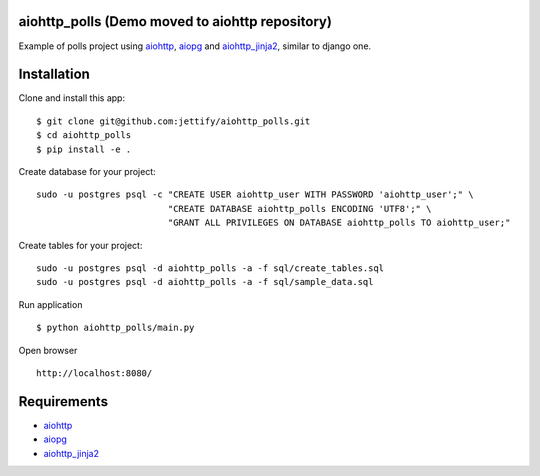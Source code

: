 aiohttp_polls (Demo moved to aiohttp repository)
================================================

Example of polls project using aiohttp_, aiopg_ and aiohttp_jinja2_, similar to django one.

Installation
============
Clone and install this app:
::

    $ git clone git@github.com:jettify/aiohttp_polls.git
    $ cd aiohttp_polls
    $ pip install -e .

Create database for your project:
::

    sudo -u postgres psql -c "CREATE USER aiohttp_user WITH PASSWORD 'aiohttp_user';" \
                             "CREATE DATABASE aiohttp_polls ENCODING 'UTF8';" \
                             "GRANT ALL PRIVILEGES ON DATABASE aiohttp_polls TO aiohttp_user;"


Create tables for your project:
::
    sudo -u postgres psql -d aiohttp_polls -a -f sql/create_tables.sql
    sudo -u postgres psql -d aiohttp_polls -a -f sql/sample_data.sql


Run application
::
    $ python aiohttp_polls/main.py


Open browser
::
    http://localhost:8080/

.. image:: https://raw.githubusercontent.com/andriisoldatenko/aiohttp_polls/master/images/example.png
    :align: center


Requirements
============
* aiohttp_
* aiopg_
* aiohttp_jinja2_


.. _Python: https://www.python.org
.. _aiohttp: https://github.com/KeepSafe/aiohttp
.. _aiopg: https://github.com/aio-libs/aiopg
.. _aiohttp_jinja2: https://github.com/aio-libs/aiohttp_jinja2
